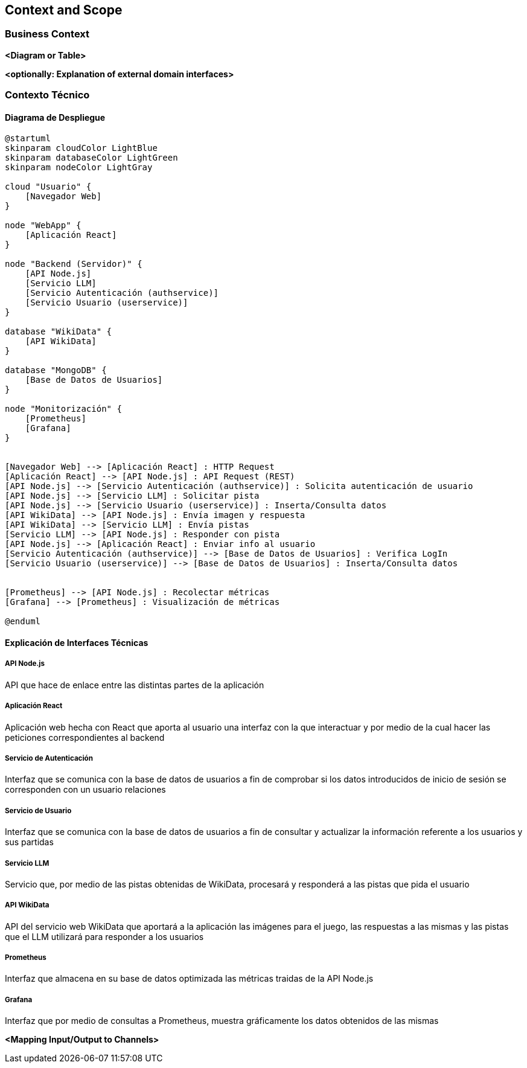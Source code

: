 ifndef::imagesdir[:imagesdir: ../images]

[[section-context-and-scope]]
== Context and Scope


ifdef::arc42help[]
[role="arc42help"]
****
.Contents
Context and scope - as the name suggests - delimits your system (i.e. your scope) from all its communication partners
(neighboring systems and users, i.e. the context of your system). It thereby specifies the external interfaces.

If necessary, differentiate the business context (domain specific inputs and outputs) from the technical context (channels, protocols, hardware).

.Motivation
The domain interfaces and technical interfaces to communication partners are among your system's most critical aspects. Make sure that you completely understand them.

.Form
Various options:

* Context diagrams
* Lists of communication partners and their interfaces.


.Further Information

See https://docs.arc42.org/section-3/[Context and Scope] in the arc42 documentation.

****
endif::arc42help[]

=== Business Context

ifdef::arc42help[]
[role="arc42help"]
****
.Contents
Specification of *all* communication partners (users, IT-systems, ...) with explanations of domain specific inputs and outputs or interfaces.
Optionally you can add domain specific formats or communication protocols.

.Motivation
All stakeholders should understand which data are exchanged with the environment of the system.

.Form
All kinds of diagrams that show the system as a black box and specify the domain interfaces to communication partners.

Alternatively (or additionally) you can use a table.
The title of the table is the name of your system, the three columns contain the name of the communication partner, the inputs, and the outputs.

****
endif::arc42help[]

**<Diagram or Table>**

**<optionally: Explanation of external domain interfaces>**

=== Contexto Técnico

ifdef::arc42help[]
[role="arc42help"]
****
.Contenido
Interfaces técnicas (canales y medios de transmisión) que juntan el sistema con su entorno. Además un mapeo del dominio especifico de entrada/salida a los canales, es decir una explicación de qué entrada salida usa cada canal.

.Motivación
Muchos stakeholders toman decisiones arquitectónicas basadas en las interfaces técnicas entre el sistema y su contexto. En especial, los diseñadores de hardware o infraestructura deciden estas interfaces técnicas.

.Forma
E.g. Diagrama UML de despliegue describiendo canales con los sistemas vecinos,
junto a una tabla de mapeo mostrando las relaciones entre canales y la entrada/salida.

****
endif::arc42help[]

==== Diagrama de Despliegue

[plantuml,diagrama-despliegue,png]
----
@startuml
skinparam cloudColor LightBlue
skinparam databaseColor LightGreen
skinparam nodeColor LightGray

cloud "Usuario" {
    [Navegador Web]
}

node "WebApp" {
    [Aplicación React]
}

node "Backend (Servidor)" {
    [API Node.js]
    [Servicio LLM]
    [Servicio Autenticación (authservice)]
    [Servicio Usuario (userservice)]
}

database "WikiData" {
    [API WikiData] 
}

database "MongoDB" {
    [Base de Datos de Usuarios]
}

node "Monitorización" {
    [Prometheus]
    [Grafana]
}


[Navegador Web] --> [Aplicación React] : HTTP Request
[Aplicación React] --> [API Node.js] : API Request (REST)
[API Node.js] --> [Servicio Autenticación (authservice)] : Solicita autenticación de usuario
[API Node.js] --> [Servicio LLM] : Solicitar pista
[API Node.js] --> [Servicio Usuario (userservice)] : Inserta/Consulta datos
[API WikiData] --> [API Node.js] : Envía imagen y respuesta
[API WikiData] --> [Servicio LLM] : Envía pistas
[Servicio LLM] --> [API Node.js] : Responder con pista
[API Node.js] --> [Aplicación React] : Enviar info al usuario
[Servicio Autenticación (authservice)] --> [Base de Datos de Usuarios] : Verifica LogIn
[Servicio Usuario (userservice)] --> [Base de Datos de Usuarios] : Inserta/Consulta datos


[Prometheus] --> [API Node.js] : Recolectar métricas
[Grafana] --> [Prometheus] : Visualización de métricas

@enduml
----

==== Explicación de Interfaces Técnicas

===== API Node.js
API que hace de enlace entre las distintas partes de la aplicación

===== Aplicación React
Aplicación web hecha con React que aporta al usuario una interfaz con la que interactuar y por medio de la cual hacer las peticiones
correspondientes al backend

===== Servicio de Autenticación
Interfaz que se comunica con la base de datos de usuarios a fin de comprobar si los datos introducidos de inicio de sesión
se corresponden con un usuario relaciones

===== Servicio de Usuario
Interfaz que se comunica con la base de datos de usuarios a fin de consultar y actualizar la información referente a los usuarios y
sus partidas

===== Servicio LLM
Servicio que, por medio de las pistas obtenidas de WikiData, procesará y responderá a las pistas que pida el usuario

===== API WikiData
API del servicio web WikiData que aportará a la aplicación las imágenes para el juego, las respuestas a las mismas y las
pistas que el LLM utilizará para responder a los usuarios

===== Prometheus
Interfaz que almacena en su base de datos optimizada las métricas traidas de la API Node.js

===== Grafana
Interfaz que por medio de consultas a Prometheus, muestra gráficamente los datos obtenidos de las mismas

**<Mapping Input/Output to Channels>**
